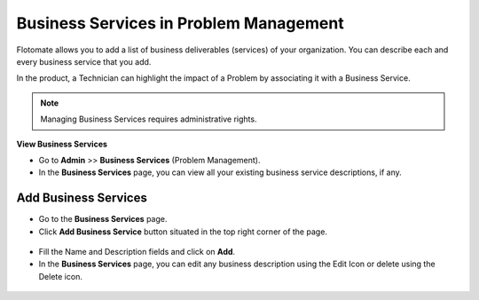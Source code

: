 ***************************************
Business Services in Problem Management
***************************************

Flotomate allows you to add a list of business deliverables (services)
of your organization. You can describe each and every business service
that you add.

In the product, a Technician can highlight the impact of a Problem by
associating it with a Business Service.

.. note:: Managing Business Services requires administrative rights.

**View Business Services**

-  Go to **Admin** >> **Business Services** (Problem Management).

-  In the **Business Services** page, you can view all your existing
   business service descriptions, if any.

.. _adf-90:
.. figure:: https://s3-ap-southeast-1.amazonaws.com/flotomate-resources/admin/AD-90.png
    :align: center
    :alt: figure 90

Add Business Services
=====================

-  Go to the **Business Services** page.

-  Click **Add Business Service** button situated in the top right
   corner of the page.

.. _adf-91:
.. figure:: https://s3-ap-southeast-1.amazonaws.com/flotomate-resources/admin/AD-91.png
    :align: center
    :alt: figure 91

-  Fill the Name and Description fields and click on **Add**.

-  In the **Business Services** page, you can edit any business
   description using the Edit Icon or delete using the Delete icon.

.. _adf-92:
.. figure:: https://s3-ap-southeast-1.amazonaws.com/flotomate-resources/admin/AD-92.png
    :align: center
    :alt: figure 92